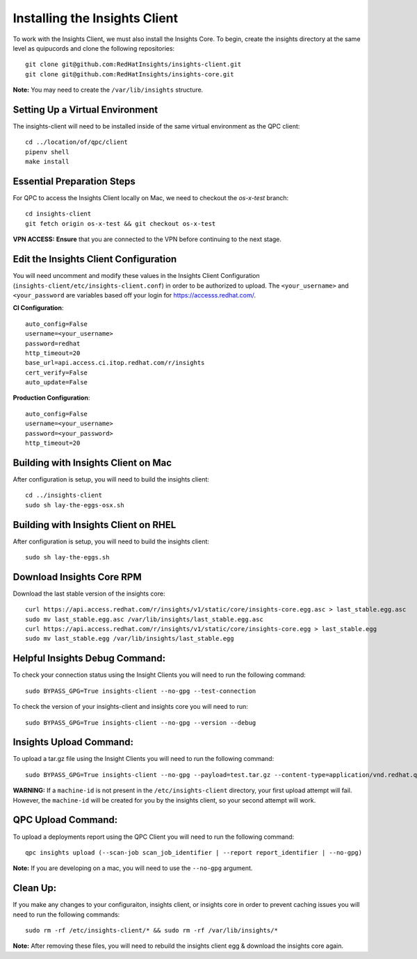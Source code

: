 Installing the Insights Client
------------------------------
To work with the Insights Client, we must also install the Insights Core. To begin, create the insights directory at the same level as quipucords and clone the following repositories::

    git clone git@github.com:RedHatInsights/insights-client.git
    git clone git@github.com:RedHatInsights/insights-core.git

**Note:** You may need to create the ``/var/lib/insights`` structure.

Setting Up a Virtual Environment
^^^^^^^^^^^^^^^^^^^^^^^^^^^^^^^^
The insights-client will need to be installed inside of the same virtual environment as the QPC client::

    cd ../location/of/qpc/client
    pipenv shell
    make install

Essential Preparation Steps
^^^^^^^^^^^^^^^^^^^^^^^^^^^
For QPC to access the Insights Client locally on Mac, we need to checkout the `os-x-test` branch::

    cd insights-client
    git fetch origin os-x-test && git checkout os-x-test

**VPN ACCESS:**
**Ensure** that you are connected to the VPN before continuing to the next stage.

Edit the Insights Client Configuration
^^^^^^^^^^^^^^^^^^^^^^^^^^^^^^^^^^^^^^
You will need uncomment and modify these values in the Insights Client Configuration (``insights-client/etc/insights-client.conf``) in order to be authorized to upload. The ``<your_username>`` and ``<your_password`` are variables based off your login for https://accesss.redhat.com/.

**CI Configuration**::

    auto_config=False
    username=<your_username>
    password=redhat
    http_timeout=20
    base_url=api.access.ci.itop.redhat.com/r/insights
    cert_verify=False
    auto_update=False

**Production Configuration**::

    auto_config=False
    username=<your_username>
    password=<your_password>
    http_timeout=20

Building with Insights Client on Mac
^^^^^^^^^^^^^^^^^^^^^^^^^^^^^^^^^^^^^^
After configuration is setup, you will need to build the insights client::

    cd ../insights-client
    sudo sh lay-the-eggs-osx.sh

Building with Insights Client on RHEL
^^^^^^^^^^^^^^^^^^^^^^^^^^^^^^^^^^^^^^^
After configuration is setup, you will need to build the insights client::

    sudo sh lay-the-eggs.sh

Download Insights Core RPM
^^^^^^^^^^^^^^^^^^^^^^^^^^
Download the last stable version of the insights core::

    curl https://api.access.redhat.com/r/insights/v1/static/core/insights-core.egg.asc > last_stable.egg.asc
    sudo mv last_stable.egg.asc /var/lib/insights/last_stable.egg.asc
    curl https://api.access.redhat.com/r/insights/v1/static/core/insights-core.egg > last_stable.egg
    sudo mv last_stable.egg /var/lib/insights/last_stable.egg

Helpful Insights Debug Command:
^^^^^^^^^^^^^^^^^^^^^^^^^^^^^^^
To check your connection status using the Insight Clients you will need to run the following command::

    sudo BYPASS_GPG=True insights-client --no-gpg --test-connection

To check the version of your insights-client and insights core you will need to run::

    sudo BYPASS_GPG=True insights-client --no-gpg --version --debug

Insights Upload Command:
^^^^^^^^^^^^^^^^^^^^^^^^
To upload a tar.gz file using the Insight Clients you will need to run the following command::

    sudo BYPASS_GPG=True insights-client --no-gpg --payload=test.tar.gz --content-type=application/vnd.redhat.qpc.deployments+tgz

**WARNING:** If a ``machine-id`` is not present in the ``/etc/insights-client`` directory, your first upload attempt will fail. However, the ``machine-id`` will be created for you by the insights client, so your second attempt will work.

QPC Upload Command:
^^^^^^^^^^^^^^^^^^^
To upload a deployments report using the QPC Client you will need to run the following command::

    qpc insights upload (--scan-job scan_job_identifier | --report report_identifier | --no-gpg)

**Note:** If you are developing on a mac, you will need to use the ``--no-gpg`` argument.

Clean Up:
^^^^^^^^^
If you make any changes to your configuraiton, insights client, or insights core in order to prevent caching issues you will need to run the following commands::

    sudo rm -rf /etc/insights-client/* && sudo rm -rf /var/lib/insights/*

**Note:** After removing these files, you will need to rebuild the insights client egg & download the insights core again.
